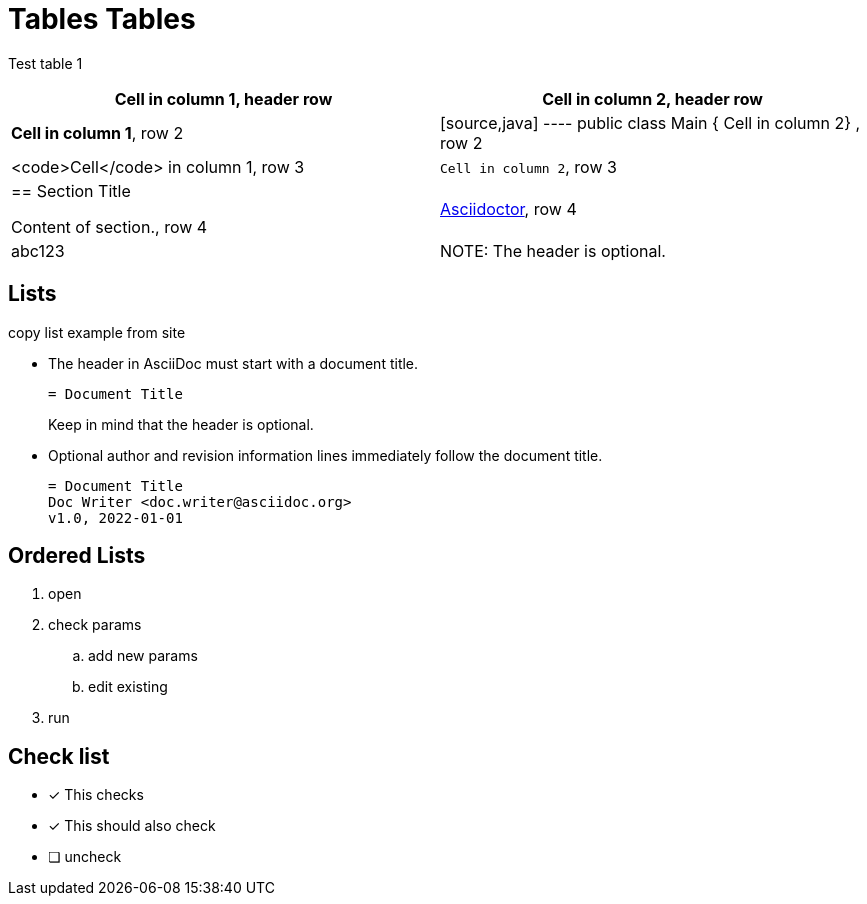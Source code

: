 = Tables Tables


Test table 1 

[cols="1,1"]
|===
|*Cell in column 1*, header row |Cell in column 2, header row

|**Cell in column 1**, row 2
|
[source,java]
----
public class Main {
    Cell in column 2}
, row 2

|<code>Cell</code> in column 1, row 3
|`Cell in column 2`, row 3

|== Section Title

Content of section., row 4
|https://asciidoctor.org[Asciidoctor], row 4
|abc123 
| NOTE: The header is optional.
|Can it be uneven? 
|===



== Lists

copy list example from site

* The header in AsciiDoc must start with a document title.
+
----
= Document Title
----
+
Keep in mind that the header is optional.

* Optional author and revision information lines immediately follow the document title.
+
----
= Document Title
Doc Writer <doc.writer@asciidoc.org>
v1.0, 2022-01-01
----

== Ordered Lists

. open
. check params
.. add new params
.. edit existing
. run


== Check list


* [*] This checks
* [x] This should also check
* [ ] uncheck